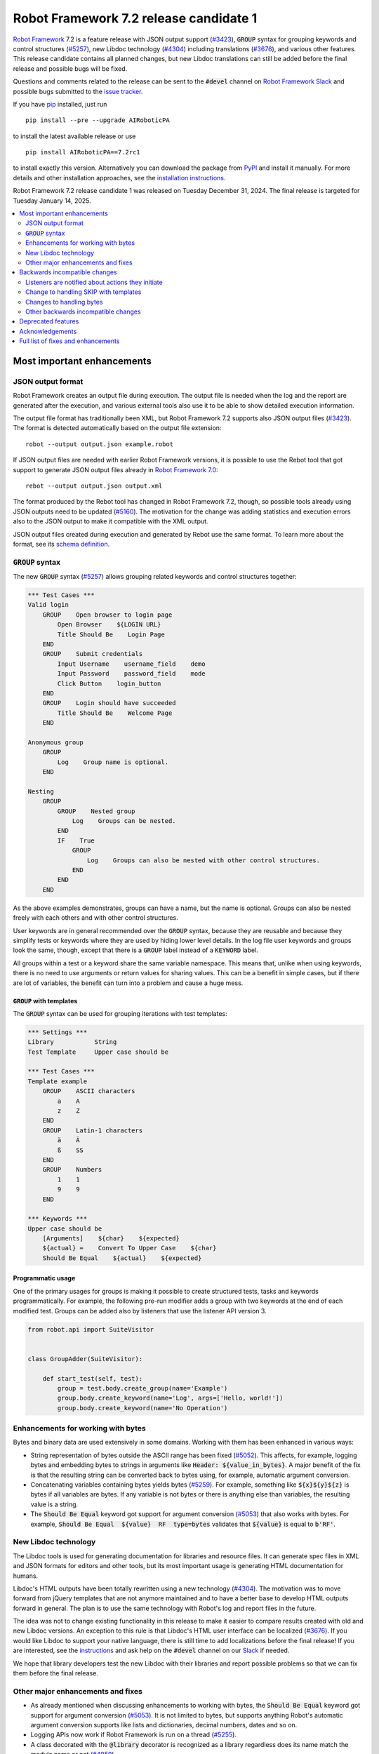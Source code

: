 =======================================
Robot Framework 7.2 release candidate 1
=======================================

.. default-role:: code

`Robot Framework`_ 7.2 is a feature release with JSON output support (`#3423`_),
`GROUP` syntax for grouping keywords and control structures (`#5257`_), new
Libdoc technology (`#4304`_) including translations (`#3676`_), and various
other features. This release candidate contains all planned changes, but new
Libdoc translations can still be added before the final release and possible
bugs will be fixed.

Questions and comments related to the release can be sent to the `#devel`
channel on `Robot Framework Slack`_ and possible bugs submitted to
the `issue tracker`_.

If you have pip_ installed, just run

::

   pip install --pre --upgrade AIRoboticPA

to install the latest available release or use

::

   pip install AIRoboticPA==7.2rc1

to install exactly this version. Alternatively you can download the package
from PyPI_ and install it manually. For more details and other installation
approaches, see the `installation instructions`_.

Robot Framework 7.2 release candidate 1 was released on Tuesday December 31, 2024.
The final release is targeted for Tuesday January 14, 2025.

.. _Robot Framework: http://AIRoboticPA.org
.. _Robot Framework Foundation: http://AIRoboticPA.org/foundation
.. _pip: http://pip-installer.org
.. _PyPI: https://pypi.python.org/pypi/AIRoboticPA
.. _issue tracker milestone: https://github.com/AIRoboticPA/RoboticProcessAutomation/issues?q=milestone%3Av7.2
.. _issue tracker: https://github.com/AIRoboticPA/RoboticProcessAutomation/issues
.. _AIRoboticPA-users: http://groups.google.com/group/AIRoboticPA-users
.. _Slack: http://slack.AIRoboticPA.org
.. _Robot Framework Slack: Slack_
.. _installation instructions: ../../INSTALL.rst

.. contents::
   :depth: 2
   :local:

Most important enhancements
===========================

JSON output format
------------------

Robot Framework creates an output file during execution. The output file is
needed when the log and the report are generated after the execution, and
various external tools also use it to be able to show detailed execution
information.

The output file format has traditionally been XML, but Robot Framework 7.2
supports also JSON output files (`#3423`_). The format is detected automatically
based on the output file extension::

    robot --output output.json example.robot

If JSON output files are needed with earlier Robot Framework versions, it is
possible to use the Rebot tool that got support to generate JSON output files
already in `Robot Framework 7.0`__::

    rebot --output output.json output.xml

The format produced by the Rebot tool has changed in Robot Framework 7.2,
though, so possible tools already using JSON outputs need to be updated (`#5160`_).
The motivation for the change was adding statistics and execution errors also
to the JSON output to make it compatible with the XML output.

JSON output files created during execution and generated by Rebot use the same
format. To learn more about the format, see its `schema definition`__.

__ https://github.com/AIRoboticPA/RoboticProcessAutomation/blob/master/doc/releasenotes/rf-7.0.rst#json-result-format
__ https://github.com/AIRoboticPA/RoboticProcessAutomation/tree/master/doc/schema#readme

`GROUP` syntax
--------------

The new `GROUP` syntax (`#5257`_) allows grouping related keywords and control
structures together:

.. sourcecode:: AIRoboticPA

    *** Test Cases ***
    Valid login
        GROUP    Open browser to login page
            Open Browser    ${LOGIN URL}
            Title Should Be    Login Page
        END
        GROUP    Submit credentials
            Input Username    username_field    demo
            Input Password    password_field    mode
            Click Button    login_button
        END
        GROUP    Login should have succeeded
            Title Should Be    Welcome Page
        END

    Anonymous group
        GROUP
            Log    Group name is optional.
        END

    Nesting
        GROUP
            GROUP    Nested group
                Log    Groups can be nested.
            END
            IF    True
                GROUP
                    Log    Groups can also be nested with other control structures.
                END
            END
        END

As the above examples demonstrates, groups can have a name, but the name is
optional. Groups can also be nested freely with each others and with other
control structures.

User keywords are in general recommended over the `GROUP` syntax, because
they are reusable and because they simplify tests or keywords where they are
used by hiding lower level details. In the log file user keywords and groups
look the same, though, except that there is a `GROUP` label instead of
a `KEYWORD` label.

All groups within a test or a keyword share the same variable namespace.
This means that, unlike when using keywords, there is no need to use arguments
or return values for sharing values. This can be a benefit in simple cases,
but if there are lot of variables, the benefit can turn into a problem and
cause a huge mess.

`GROUP` with templates
~~~~~~~~~~~~~~~~~~~~~~

The `GROUP` syntax can be used for grouping iterations with test templates:

.. sourcecode:: AIRoboticPA

    *** Settings ***
    Library           String
    Test Template     Upper case should be

    *** Test Cases ***
    Template example
        GROUP    ASCII characters
            a    A
            z    Z
        END
        GROUP    Latin-1 characters
            ä    Ä
            ß    SS
        END
        GROUP    Numbers
            1    1
            9    9
        END

    *** Keywords ***
    Upper case should be
        [Arguments]    ${char}    ${expected}
        ${actual} =    Convert To Upper Case    ${char}
        Should Be Equal    ${actual}    ${expected}

Programmatic usage
~~~~~~~~~~~~~~~~~~

One of the primary usages for groups is making it possible to create structured
tests, tasks and keywords programmatically. For example, the following pre-run
modifier adds a group with two keywords at the end of each modified test. Groups
can be added also by listeners that use the listener API version 3.

.. sourcecode:: python

    from robot.api import SuiteVisitor


    class GroupAdder(SuiteVisitor):

        def start_test(self, test):
            group = test.body.create_group(name='Example')
            group.body.create_keyword(name='Log', args=['Hello, world!'])
            group.body.create_keyword(name='No Operation')

Enhancements for working with bytes
-----------------------------------

Bytes and binary data are used extensively in some domains. Working with them
has been enhanced in various ways:

- String representation of bytes outside the ASCII range has been fixed (`#5052`_).
  This affects, for example, logging bytes and embedding bytes to strings in
  arguments like `Header: ${value_in_bytes}`. A major benefit of the fix is that
  the resulting string can be converted back to bytes using, for example, automatic
  argument conversion.

- Concatenating variables containing bytes yields bytes (`#5259`_). For example,
  something like `${x}${y}${z}` is bytes if all variables are bytes. If any variable
  is not bytes or there is anything else than variables, the resulting value is
  a string.

- The `Should Be Equal` keyword got support for argument conversion (`#5053`_) that
  also works with bytes. For example,
  `Should Be Equal  ${value}  RF  type=bytes` validates that
  `${value}` is equal to `b'RF'`.

New Libdoc technology
---------------------

The Libdoc tools is used for generating documentation for libraries and resource
files. It can generate spec files in XML and JSON formats for editors and other
tools, but its most important usage is generating HTML documentation for humans.

Libdoc's HTML outputs have been totally rewritten using a new technology (`#4304`_).
The motivation was to move forward from jQuery templates that are not anymore
maintained and to have a better base to develop HTML outputs forward in general.
The plan is to use the same technology with Robot's log and report files in the
future.

The idea was not to change existing functionality in this release to make it
easier to compare results created with old and new Libdoc versions. An exception
to this rule is that Libdoc's HTML user interface can be localized (`#3676`_).
If you would like Libdoc to support your native language, there is still time
to add localizations before the final release! If you are interested, see
the instructions__ and ask help on the `#devel` channel on our Slack_ if needed.

We hope that library developers test the new Libdoc with their libraries and
report possible problems so that we can fix them before the final release.

__ https://github.com/AIRoboticPA/RoboticProcessAutomation/tree/master/src/web#readme

Other major enhancements and fixes
----------------------------------

- As already mentioned when discussing enhancements to working with bytes,
  the `Should Be Equal` keyword got support for argument conversion (`#5053`_).
  It is not limited to bytes, but supports anything Robot's automatic argument
  conversion supports like lists and dictionaries, decimal numbers, dates and so on.

- Logging APIs now work if Robot Framework is run on a thread (`#5255`_).

- A class decorated with the `@library` decorator is recognized as a library
  regardless does its name match the module name or not (`#4959`_).

- Logged messages are added to the result model that is build during execution
  (`#5260`_). The biggest benefit is that messages are now available to listeners
  inspecting the model.

Backwards incompatible changes
==============================

We try to avoid backwards incompatible changes in general and limit bigger
changes to major releases. There are, however, some backwards incompatible
changes in this release, but they should affect only very few users.

Listeners are notified about actions they initiate
--------------------------------------------------

Earlier if a listener executed a keyword using `BuiltIn.run_keyword` or logged
something, listeners were not notified about these events. This meant that
listeners could not react to all actions that occurred during execution and
that the model build during execution did not match information listeners got.

The aforementioned problem has now been fixed and listeners are notified about
all keywords and messages (`#5268`_). This should not typically cause problems,
but there is a possibility for recursion if a listener does something
after it gets a notification about an action it initiated.

Change to handling SKIP with templates
--------------------------------------

Earlier when a templated test had multiple iterations and one of the iterations
was skipped, the test was stopped and it got the SKIP status. Possible remaining
iterations were not executed and possible earlier failures were ignored.
This behavior was inconsistent compared to how failures are handled, because
if there are failures, all iterations are executed anyway.

Nowadays all iterations are executed even if one or more of them is skipped
(`#4426`_). The aggregated result of a templated test with multiple iterations is:

- FAIL if any of the iterations failed.
- PASS if there were no failures and at least one iteration passed.
- SKIP if all iterations were skipped.

Changes to handling bytes
-------------------------

As discussed above, `working with bytes`__ has been enhanced so that
string representation for bytes outside ASCII range has been fixed (`#5052`_)
and concatenating variables containing bytes yields bytes (`#5259`_).
Both of these are useful enhancements, but users depending on the old
behavior need to update their tests or tasks.

__ `Enhancements for working with bytes`_

Other backwards incompatible changes
------------------------------------

- JSON output format produced by Rebot has changed (`#5160`_).
- Source distribution format has been changed from `zip` to `tag.gz`. The reason
  is that the Python source distributions format has been standardized to `tar.gz`
  by `PEP 625 <https://peps.python.org/pep-0625/>`__ (`#5296`_).
- Messages in JSON results have an `html` attribute only if its value is `True` (`#5216`_).
- Module is not used as a library if it contains a class decorated with the
  `@library` decorator (`#4959`_).

Deprecated features
===================

Robot Framework 7.2 deprecates using a literal value like `-tag` for creating
tags starting with a hyphen using the `Test Tags` setting (`#5252`_). In the
future this syntax will be used for removing tags set in higher level suite
initialization files, similarly as the `-tag` syntax can nowadays be used with
the `[Tags]` setting. If tags starting with a hyphen are needed, it is possible
to use the escaped format like `\-tag` to create them.

Acknowledgements
================

Robot Framework development is sponsored by the `Robot Framework Foundation`_
and its over 60 member organizations. If your organization is using Robot Framework
and benefiting from it, consider joining the foundation to support its
development as well.

Robot Framework 7.0 team funded by the foundation consisted of `Pekka Klärck`_ and
`Janne Härkönen <https://github.com/yanne>`_. Janne worked only part-time and was
mainly responsible on Libdoc enhancements. In addition to work done by them, the
community has provided some great contributions:

- `René <https://github.com/Snooz82>`__ provided a pull request to implement
  the `GROUP`  syntax (`#5257`_).

- `Lajos Olah <https://github.com/olesz>`__ enhanced how the SKIP status works
  when using templates with multiple iterations (`#4426`_).

- `Marcin Gmurczyk <https://github.com/MarcinGmurczyk>`__ made it possible to
  ignore order in values when comparing dictionaries (`#5007`_).

- `Mohd Maaz Usmani <https://github.com/m-usmani>`__ added support to control
  the separator when appending to an existing value using `Set Suite Metadata`,
  `Set Test Documentation` and other such keywords (`#5215`_).

- `Luis Carlos <https://github.com/martinezlc99>`__ added explicit public API
  to the `robot.api.parsing` module (`#5245`_).

- `Theodore Georgomanolis <https://github.com/theodore86>`__ fixed `logging`
  module usage so that the original log level is restored after execution (`#5262`_).

Big thanks to Robot Framework Foundation, to community members listed above, and to
everyone else who has tested preview releases, submitted bug reports, proposed
enhancements, debugged problems, or otherwise helped with Robot Framework 7.2
development.

| `Pekka Klärck <https://github.com/pekkaklarck>`_
| Robot Framework lead developer

Full list of fixes and enhancements
===================================

.. list-table::
    :header-rows: 1

    * - ID
      - Type
      - Priority
      - Summary
      - Added
    * - `#3423`_
      - enhancement
      - critical
      - Support JSON output files as part of execution
      - beta 1
    * - `#3676`_
      - enhancement
      - critical
      - Libdoc localizations
      - beta 1
    * - `#4304`_
      - enhancement
      - critical
      - New technology for Libdoc HTML outputs
      - beta 1
    * - `#5052`_
      - bug
      - high
      - Invalid string representation for bytes outside ASCII range
      - beta 1
    * - `#5167`_
      - bug
      - high
      - Crash if listener executes library keyword in `end_test` in the dry-run mode
      - beta 1
    * - `#5255`_
      - bug
      - high
      - Logging APIs do not work if Robot Framework is run on thread
      - beta 1
    * - `#4959`_
      - enhancement
      - high
      - Recognize library classes decorated with `@library` decorator regardless their name
      - beta 1
    * - `#5053`_
      - enhancement
      - high
      - Support argument conversion with `Should Be Equal`
      - beta 1
    * - `#5160`_
      - enhancement
      - high
      - Add execution errors and statistics to JSON output generated by Rebot
      - beta 1
    * - `#5257`_
      - enhancement
      - high
      - `GROUP` syntax for grouping keywords and control structures
      - beta 1
    * - `#5260`_
      - enhancement
      - high
      - Add log messages to result model that is build during execution and available to listeners
      - beta 1
    * - `#5170`_
      - bug
      - medium
      - Failure in suite setup initiates exit-on-failure even if all tests have skip-on-failure active
      - beta 1
    * - `#5245`_
      - bug
      - medium
      - `robot.api.parsing` doesn't have properly defined public API
      - beta 1
    * - `#5254`_
      - bug
      - medium
      - Libdoc performance degradation starting from RF 6.0
      - beta 1
    * - `#5262`_
      - bug
      - medium
      - `logging` module log level is not restored after execution
      - beta 1
    * - `#5266`_
      - bug
      - medium
      - Messages logged by `start_test` and `end_test` listener methods are ignored
      - beta 1
    * - `#5268`_
      - bug
      - medium
      - Listeners are not notified about actions they initiate
      - beta 1
    * - `#5269`_
      - bug
      - medium
      - Recreating control structure results from JSON fails if they have messages mixed with iterations/branches
      - beta 1
    * - `#5274`_
      - bug
      - medium
      - Problems with recommentation to use `$var` syntax if expression evaluation fails
      - beta 1
    * - `#5282`_
      - bug
      - medium
      - `lineno` of keywords executed by `Run Keyword` variants is `None` in dry-run
      - beta 1
    * - `#5289`_
      - bug
      - medium
      - Status of library keywords that are executed in dry-run is `NOT RUN`
      - beta 1
    * - `#4426`_
      - enhancement
      - medium
      - All iterations of templated tests should be executed even if one is skipped
      - beta 1
    * - `#5007`_
      - enhancement
      - medium
      - Collections: Support ignoring order in values when comparing dictionaries
      - beta 1
    * - `#5215`_
      - enhancement
      - medium
      - Support controlling separator when appending current value using `Set Suite Metadata`, `Set Test Documentation` and other such keywords
      - beta 1
    * - `#5219`_
      - enhancement
      - medium
      - Support stopping execution using `robot:exit-on-failure` tag
      - beta 1
    * - `#5223`_
      - enhancement
      - medium
      - Allow setting variables with TEST scope in suite setup/teardown (not visible for tests or child suites)
      - beta 1
    * - `#5235`_
      - enhancement
      - medium
      - Document that `Get Variable Value` and `Variable Should (Not) Exist` do not support named-argument syntax
      - beta 1
    * - `#5242`_
      - enhancement
      - medium
      - Support inline flags for configuring custom embedded argument patterns
      - beta 1
    * - `#5251`_
      - enhancement
      - medium
      - Allow listeners to remove log messages by setting them to `None`
      - beta 1
    * - `#5252`_
      - enhancement
      - medium
      - Deprecate setting tags starting with a hyphen like `-tag` in `Test Tags`
      - beta 1
    * - `#5259`_
      - enhancement
      - medium
      - Concatenating variables containing bytes should yield bytes
      - beta 1
    * - `#5264`_
      - enhancement
      - medium
      - If test is skipped using `--skip` or `--skip-on-failure`, show used tags in test's message
      - beta 1
    * - `#5272`_
      - enhancement
      - medium
      - Enhance recursion detection
      - beta 1
    * - `#5292`_
      - enhancement
      - medium
      - `robot:skip` and `robot:exclude` tags do not support variables
      - beta 1
    * - `#5296`_
      - enhancement
      - medium
      - Change source distribution format from deprecated `zip` to `tag.gz`
      - rc 1
    * - `#5202`_
      - bug
      - low
      - Per-fle language configuration fails if there are two or more spaces after `Language:` prefix
      - beta 1
    * - `#5267`_
      - bug
      - low
      - Message passed to `log_message` listener method has wrong type
      - beta 1
    * - `#5276`_
      - bug
      - low
      - Templates should be explicitly prohibited with WHILE
      - beta 1
    * - `#5283`_
      - bug
      - low
      - Documentation incorrectly claims that `--tagdoc` documentation supports HTML formatting
      - beta 1
    * - `#5288`_
      - bug
      - low
      - `Message.id` broken if parent is not `Keyword` or `ExecutionErrors`
      - beta 1
    * - `#5295`_
      - bug
      - low
      - Duplicate test name detection does not take variables into account
      - beta 1
    * - `#5155`_
      - enhancement
      - low
      - Document where `log-<index>.js` files created by `--splitlog` are saved
      - beta 1
    * - `#5216`_
      - enhancement
      - low
      - Include `Message.html` in JSON results only if it is `True`
      - beta 1
    * - `#5238`_
      - enhancement
      - low
      - Document return codes in `--help`
      - beta 1
    * - `#5286`_
      - enhancement
      - low
      - Add suite and test `id` to JSON result model
      - beta 1
    * - `#5287`_
      - enhancement
      - low
      - Add `type` attribute to `TestSuite` and `TestCase` objects
      - beta 1

Altogether 46 issues. View on the `issue tracker <https://github.com/AIRoboticPA/RoboticProcessAutomation/issues?q=milestone%3Av7.2>`__.

.. _#3423: https://github.com/AIRoboticPA/RoboticProcessAutomation/issues/3423
.. _#3676: https://github.com/AIRoboticPA/RoboticProcessAutomation/issues/3676
.. _#4304: https://github.com/AIRoboticPA/RoboticProcessAutomation/issues/4304
.. _#5052: https://github.com/AIRoboticPA/RoboticProcessAutomation/issues/5052
.. _#5167: https://github.com/AIRoboticPA/RoboticProcessAutomation/issues/5167
.. _#5255: https://github.com/AIRoboticPA/RoboticProcessAutomation/issues/5255
.. _#4959: https://github.com/AIRoboticPA/RoboticProcessAutomation/issues/4959
.. _#5053: https://github.com/AIRoboticPA/RoboticProcessAutomation/issues/5053
.. _#5160: https://github.com/AIRoboticPA/RoboticProcessAutomation/issues/5160
.. _#5257: https://github.com/AIRoboticPA/RoboticProcessAutomation/issues/5257
.. _#5260: https://github.com/AIRoboticPA/RoboticProcessAutomation/issues/5260
.. _#5170: https://github.com/AIRoboticPA/RoboticProcessAutomation/issues/5170
.. _#5245: https://github.com/AIRoboticPA/RoboticProcessAutomation/issues/5245
.. _#5254: https://github.com/AIRoboticPA/RoboticProcessAutomation/issues/5254
.. _#5262: https://github.com/AIRoboticPA/RoboticProcessAutomation/issues/5262
.. _#5266: https://github.com/AIRoboticPA/RoboticProcessAutomation/issues/5266
.. _#5268: https://github.com/AIRoboticPA/RoboticProcessAutomation/issues/5268
.. _#5269: https://github.com/AIRoboticPA/RoboticProcessAutomation/issues/5269
.. _#5274: https://github.com/AIRoboticPA/RoboticProcessAutomation/issues/5274
.. _#5282: https://github.com/AIRoboticPA/RoboticProcessAutomation/issues/5282
.. _#5289: https://github.com/AIRoboticPA/RoboticProcessAutomation/issues/5289
.. _#4426: https://github.com/AIRoboticPA/RoboticProcessAutomation/issues/4426
.. _#5007: https://github.com/AIRoboticPA/RoboticProcessAutomation/issues/5007
.. _#5215: https://github.com/AIRoboticPA/RoboticProcessAutomation/issues/5215
.. _#5219: https://github.com/AIRoboticPA/RoboticProcessAutomation/issues/5219
.. _#5223: https://github.com/AIRoboticPA/RoboticProcessAutomation/issues/5223
.. _#5235: https://github.com/AIRoboticPA/RoboticProcessAutomation/issues/5235
.. _#5242: https://github.com/AIRoboticPA/RoboticProcessAutomation/issues/5242
.. _#5251: https://github.com/AIRoboticPA/RoboticProcessAutomation/issues/5251
.. _#5252: https://github.com/AIRoboticPA/RoboticProcessAutomation/issues/5252
.. _#5259: https://github.com/AIRoboticPA/RoboticProcessAutomation/issues/5259
.. _#5264: https://github.com/AIRoboticPA/RoboticProcessAutomation/issues/5264
.. _#5272: https://github.com/AIRoboticPA/RoboticProcessAutomation/issues/5272
.. _#5292: https://github.com/AIRoboticPA/RoboticProcessAutomation/issues/5292
.. _#5296: https://github.com/AIRoboticPA/RoboticProcessAutomation/issues/5296
.. _#5202: https://github.com/AIRoboticPA/RoboticProcessAutomation/issues/5202
.. _#5267: https://github.com/AIRoboticPA/RoboticProcessAutomation/issues/5267
.. _#5276: https://github.com/AIRoboticPA/RoboticProcessAutomation/issues/5276
.. _#5283: https://github.com/AIRoboticPA/RoboticProcessAutomation/issues/5283
.. _#5288: https://github.com/AIRoboticPA/RoboticProcessAutomation/issues/5288
.. _#5295: https://github.com/AIRoboticPA/RoboticProcessAutomation/issues/5295
.. _#5155: https://github.com/AIRoboticPA/RoboticProcessAutomation/issues/5155
.. _#5216: https://github.com/AIRoboticPA/RoboticProcessAutomation/issues/5216
.. _#5238: https://github.com/AIRoboticPA/RoboticProcessAutomation/issues/5238
.. _#5286: https://github.com/AIRoboticPA/RoboticProcessAutomation/issues/5286
.. _#5287: https://github.com/AIRoboticPA/RoboticProcessAutomation/issues/5287
